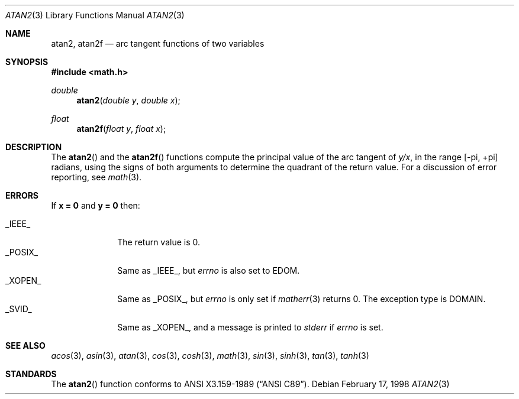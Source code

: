 .\"	BSDI atan2.3,v 1.3 1998/03/04 18:41:24 donn Exp
.\" Copyright (c) 1991 The Regents of the University of California.
.\" All rights reserved.
.\"
.\" Redistribution and use in source and binary forms, with or without
.\" modification, are permitted provided that the following conditions
.\" are met:
.\" 1. Redistributions of source code must retain the above copyright
.\"    notice, this list of conditions and the following disclaimer.
.\" 2. Redistributions in binary form must reproduce the above copyright
.\"    notice, this list of conditions and the following disclaimer in the
.\"    documentation and/or other materials provided with the distribution.
.\" 3. All advertising materials mentioning features or use of this software
.\"    must display the following acknowledgement:
.\"	This product includes software developed by the University of
.\"	California, Berkeley and its contributors.
.\" 4. Neither the name of the University nor the names of its contributors
.\"    may be used to endorse or promote products derived from this software
.\"    without specific prior written permission.
.\"
.\" THIS SOFTWARE IS PROVIDED BY THE REGENTS AND CONTRIBUTORS ``AS IS'' AND
.\" ANY EXPRESS OR IMPLIED WARRANTIES, INCLUDING, BUT NOT LIMITED TO, THE
.\" IMPLIED WARRANTIES OF MERCHANTABILITY AND FITNESS FOR A PARTICULAR PURPOSE
.\" ARE DISCLAIMED.  IN NO EVENT SHALL THE REGENTS OR CONTRIBUTORS BE LIABLE
.\" FOR ANY DIRECT, INDIRECT, INCIDENTAL, SPECIAL, EXEMPLARY, OR CONSEQUENTIAL
.\" DAMAGES (INCLUDING, BUT NOT LIMITED TO, PROCUREMENT OF SUBSTITUTE GOODS
.\" OR SERVICES; LOSS OF USE, DATA, OR PROFITS; OR BUSINESS INTERRUPTION)
.\" HOWEVER CAUSED AND ON ANY THEORY OF LIABILITY, WHETHER IN CONTRACT, STRICT
.\" LIABILITY, OR TORT (INCLUDING NEGLIGENCE OR OTHERWISE) ARISING IN ANY WAY
.\" OUT OF THE USE OF THIS SOFTWARE, EVEN IF ADVISED OF THE POSSIBILITY OF
.\" SUCH DAMAGE.
.\"
.\"     from: @(#)atan2.3	5.1 (Berkeley) 5/2/91
.\"	atan2.3,v 1.3 1998/03/04 18:41:24 donn Exp
.\"
.Dd February 17, 1998
.Dt ATAN2 3
.Os
.Sh NAME
.Nm atan2 ,
.Nm atan2f
.Nd arc tangent functions of two variables
.Sh SYNOPSIS
.Fd #include <math.h>
.Ft double
.Fn atan2 "double y" "double x"
.Ft float
.Fn atan2f "float y" "float x"
.Sh DESCRIPTION
The
.Fn atan2
and the
.Fn atan2f
functions compute the principal value of the arc tangent of
.Fa y/ Ns Ar x ,
in the range
.Bk -words
.Bq \&- Ns \*(Pi , \&+ Ns \*(Pi
.Ek
radians,
using the signs of both arguments to determine the quadrant of
the return value.
For a discussion of error reporting, see
.Xr math 3 .
.Sh ERRORS
If
.Li "x = 0
and
.Li "y = 0
then:
.Pp
.Bl -tag -width _POSIX_\0 -compact
.It Dv _IEEE_
The return value is 0.
.It Dv _POSIX_
Same as
.Dv _IEEE_ ,
but
.Va errno
is also set to
.Dv EDOM .
.It Dv _XOPEN_
Same as
.Dv _POSIX_ ,
but
.Va errno
is only set if
.Xr matherr 3
returns 0.
The exception type is
.Dv DOMAIN .
.It Dv _SVID_
Same as
.Dv _XOPEN_ ,
and a message is printed to
.Va stderr
if
.Va errno
is set.
.El
.Sh SEE ALSO
.Xr acos 3 ,
.Xr asin 3 ,
.Xr atan 3 ,
.Xr cos 3 ,
.Xr cosh 3 ,
.Xr math 3 ,
.Xr sin 3 ,
.Xr sinh 3 ,
.Xr tan 3 ,
.Xr tanh 3
.Sh STANDARDS
The
.Fn atan2
function conforms to
.St -ansiC .

